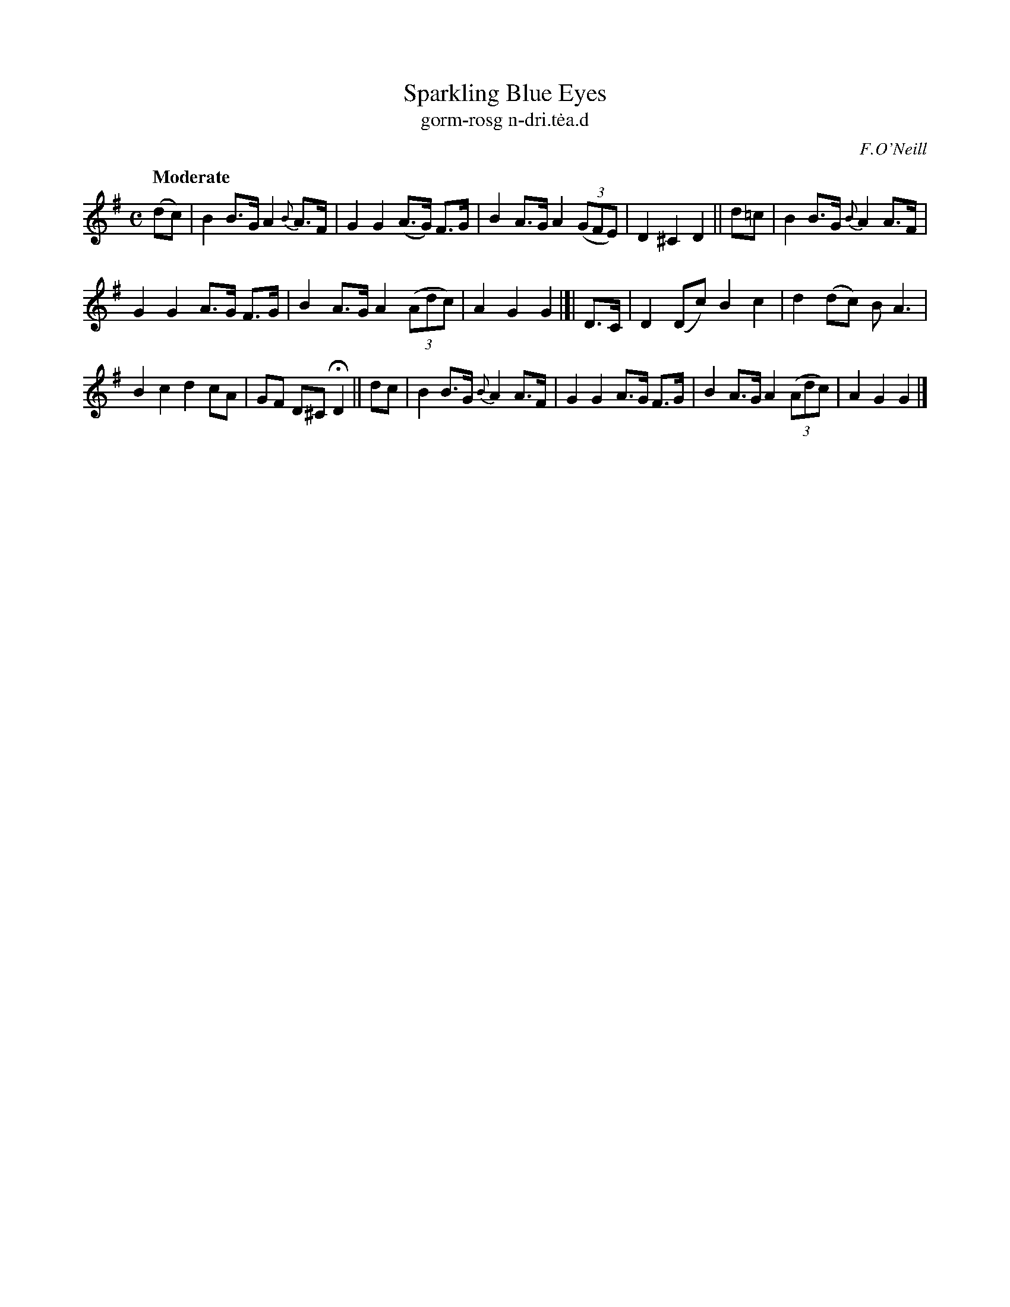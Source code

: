X: 617
T: Sparkling Blue Eyes
T: gorm-rosg n-dri\.t\.ea\.d
R: air, hornpipe
%S: s:3 b:16(5+5+6)
B: O'Neill's 1850 #617
O: F.O'Neill
Z: John Walsh (walsh@math.ubc.ca)
Q: "Moderate"
M: C
L: 1/8
K: G
(dc) |\
B2 B>G A2 {B}A>F | G2 G2 (A>G) F>G |\
B2 A>G A2 ((3GFE) | D2 ^C2 D2 || d=c |\
B2 B>G {B}A2 A>F |
G2 G2 A>G F>G |\
B2 A>G A2 ((3Adc) | A2 G2 G2 |[| D>C |\
D2 (Dc) B2 c2 | d2 (dc) B A3 |
B2 c2 d2 cA | GF D^C HD2 || dc |\
B2 B>G {B}A2 A>F | G2 G2 A>G F>G |\
B2 A>G A2 ((3Adc) | A2 G2 G2 |]
